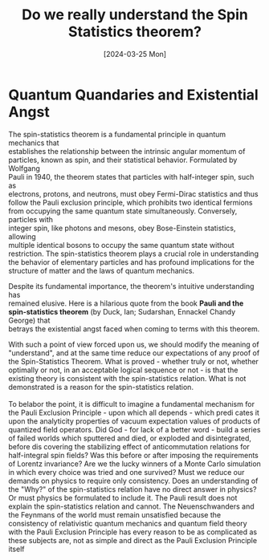 #+Title: Do we really understand the Spin Statistics theorem?
#+Date: [2024-03-25 Mon]
#+options: \n:t

* Quantum Quandaries and Existential Angst

The spin-statistics theorem is a fundamental principle in quantum mechanics that
establishes the relationship between the intrinsic angular momentum of
particles, known as spin, and their statistical behavior. Formulated by Wolfgang
Pauli in 1940, the theorem states that particles with half-integer spin, such as
electrons, protons, and neutrons, must obey Fermi-Dirac statistics and thus
follow the Pauli exclusion principle, which prohibits two identical fermions
from occupying the same quantum state simultaneously. Conversely, particles with
integer spin, like photons and mesons, obey Bose-Einstein statistics, allowing
multiple identical bosons to occupy the same quantum state without
restriction. The spin-statistics theorem plays a crucial role in understanding
the behavior of elementary particles and has profound implications for the
structure of matter and the laws of quantum mechanics.

Despite its fundamental importance, the theorem's intuitive understanding has
remained elusive. Here is a hilarious quote from the book **Pauli and the
spin-statistics theorem** (by Duck, Ian; Sudarshan, Ennackel Chandy George) that
betrays the existential angst faced when coming to terms with this theorem.


#+BEGIN_EXPORT html
<div class="myquote">
With such a point of view forced upon us, we should modify the meaning of
"understand", and at the same time reduce our expectations of any proof of the
Spin-Statistics Theorem. What is proved - whether truly or not, whether
optimally or not, in an acceptable logical sequence or not - is that the
existing theory is consistent with the spin-statistics relation. What is not
demonstrated is a reason for the spin-statistics relation. <br><br>

To belabor the point, it is difficult to imagine a fundamental mechanism for the
Pauli Exclusion Principle - upon which all depends - which predi cates it upon
the analyticity properties of vacuum expectation values of products of quantized
field operators. Did God - for lack of a better word - build a series of failed
worlds which sputtered and died, or exploded and disintegrated, before dis
covering the stabilizing effect of anticommutation relations for half-integral
spin fields? Was this before or after imposing the requirements of Lorentz
invariance? Are we the lucky winners of a Monte Carlo simulation in which every
choice was tried and one survived?  Must we reduce our demands on physics to
require only consistency.  Does an understanding of the "Why?" of the
spin-statistics relation have no direct answer in physics? Or must physics be
formulated to include it.  The Pauli result does not explain the spin-statistics
relation and cannot.  The Neuenschwanders and the Feynmans of the world must
remain unsatisfied because the consistency of relativistic quantum mechanics and
quantum field theory with the Pauli Exclusion Principle has every reason to be
as complicated as these subjects are, not as simple and direct as the Pauli
Exclusion Principle itself
</div>
#+END_EXPORT
